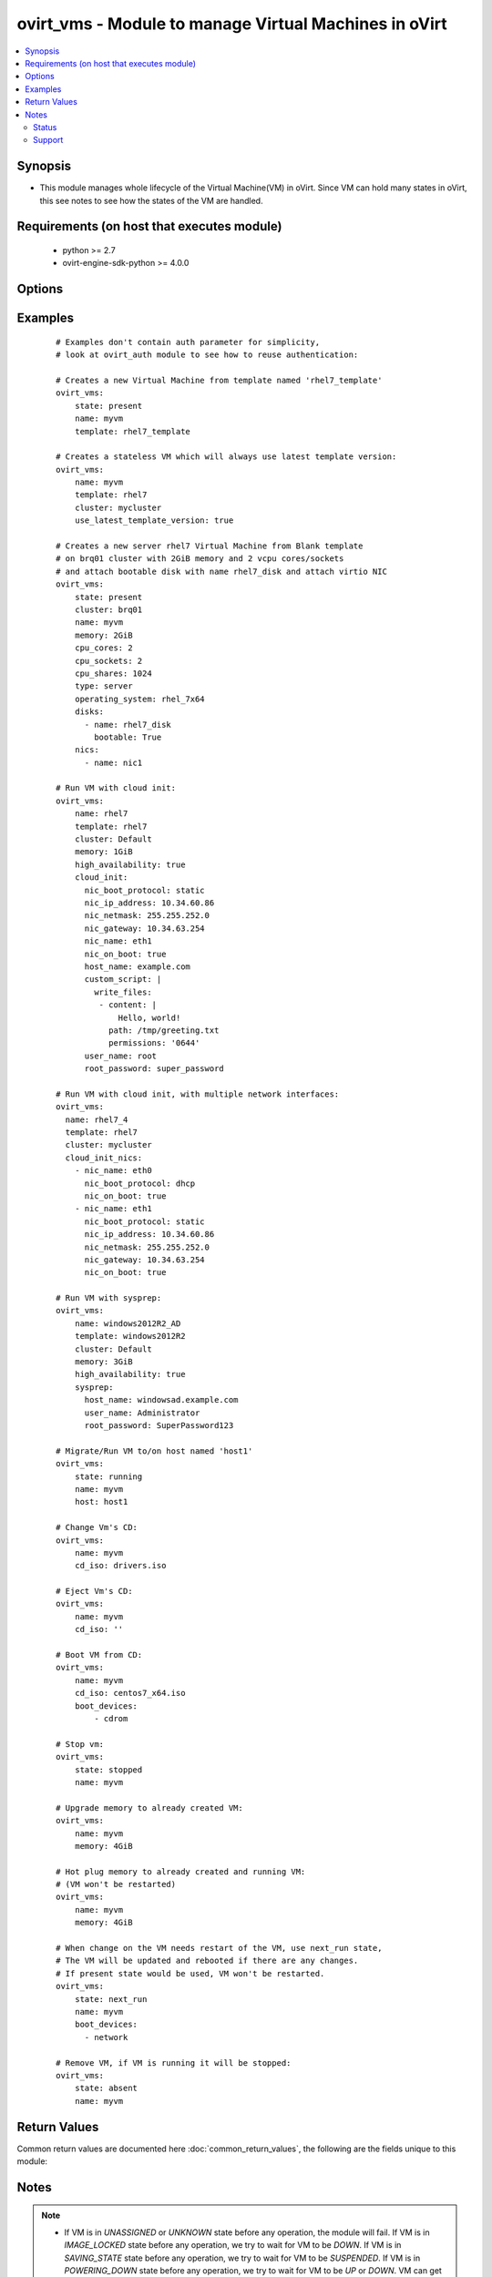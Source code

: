 .. _ovirt_vms:


ovirt_vms - Module to manage Virtual Machines in oVirt
++++++++++++++++++++++++++++++++++++++++++++++++++++++

.. versionadded:: 2.2


.. contents::
   :local:
   :depth: 2


Synopsis
--------

* This module manages whole lifecycle of the Virtual Machine(VM) in oVirt. Since VM can hold many states in oVirt, this see notes to see how the states of the VM are handled.


Requirements (on host that executes module)
-------------------------------------------

  * python >= 2.7
  * ovirt-engine-sdk-python >= 4.0.0


Options
-------

.. raw:: html

    <table border=1 cellpadding=4>
    <tr>
    <th class="head">parameter</th>
    <th class="head">required</th>
    <th class="head">default</th>
    <th class="head">choices</th>
    <th class="head">comments</th>
    </tr>
                <tr><td>auth<br/><div style="font-size: small;"></div></td>
    <td>yes</td>
    <td></td>
        <td></td>
        <td><div>Dictionary with values needed to create HTTP/HTTPS connection to oVirt:</div><div><code>username</code>[<em>required</em>] - The name of the user, something like <em>admin@internal</em>. Default value is set by <em>OVIRT_USERNAME</em> environment variable.</div><div><code>password</code>[<em>required</em>] - The password of the user. Default value is set by <em>OVIRT_PASSWORD</em> environment variable.</div><div><code>url</code>[<em>required</em>] - A string containing the base URL of the server, usually something like `<em>https://server.example.com/ovirt-engine/api</em>`. Default value is set by <em>OVIRT_URL</em> environment variable.</div><div><code>token</code> - Token to be used instead of login with username/password. Default value is set by <em>OVIRT_TOKEN</em> environment variable.</div><div><code>insecure</code> - A boolean flag that indicates if the server TLS certificate and host name should be checked.</div><div><code>ca_file</code> - A PEM file containing the trusted CA certificates. The certificate presented by the server will be verified using these CA certificates. If `<code>ca_file</code>` parameter is not set, system wide CA certificate store is used. Default value is set by <em>OVIRT_CAFILE</em> environment variable.</div><div><code>kerberos</code> - A boolean flag indicating if Kerberos authentication should be used instead of the default basic authentication.</div>        </td></tr>
                <tr><td>boot_devices<br/><div style="font-size: small;"></div></td>
    <td>no</td>
    <td></td>
        <td></td>
        <td><div>List of boot devices which should be used to boot. Choices <em>network</em>, <em>hd</em> and <em>cdrom</em>.</div><div>For example: ['cdrom', 'hd']. Default value is set by oVirt engine.</div>        </td></tr>
                <tr><td>cd_iso<br/><div style="font-size: small;"></div></td>
    <td>no</td>
    <td></td>
        <td></td>
        <td><div>ISO file from ISO storage domain which should be attached to Virtual Machine.</div><div>If you pass empty string the CD will be ejected from VM.</div><div>If used with <code>state</code> <em>running</em> or <em>present</em> and VM is running the CD will be attached to VM.</div><div>If used with <code>state</code> <em>running</em> or <em>present</em> and VM is down the CD will be attached to VM persistently.</div>        </td></tr>
                <tr><td>clone<br/><div style="font-size: small;"></div></td>
    <td>no</td>
    <td></td>
        <td></td>
        <td><div>If <em>True</em> then the disks of the created virtual machine will be cloned and independent of the template.</div><div>This parameter is used only when <code>state</code> is <em>running</em> or <em>present</em> and VM didn't exist before.</div>        </td></tr>
                <tr><td>clone_permissions<br/><div style="font-size: small;"></div></td>
    <td>no</td>
    <td></td>
        <td></td>
        <td><div>If <em>True</em> then the permissions of the template (only the direct ones, not the inherited ones) will be copied to the created virtual machine.</div><div>This parameter is used only when <code>state</code> is <em>running</em> or <em>present</em> and VM didn't exist before.</div>        </td></tr>
                <tr><td>cloud_init<br/><div style="font-size: small;"></div></td>
    <td>no</td>
    <td></td>
        <td></td>
        <td><div>Dictionary with values for Unix-like Virtual Machine initialization using cloud init:</div><div><code>host_name</code> - Hostname to be set to Virtual Machine when deployed.</div><div><code>timezone</code> - Timezone to be set to Virtual Machine when deployed.</div><div><code>user_name</code> - Username to be used to set password to Virtual Machine when deployed.</div><div><code>root_password</code> - Password to be set for user specified by <code>user_name</code> parameter.</div><div><code>authorized_ssh_keys</code> - Use this SSH keys to login to Virtual Machine.</div><div><code>regenerate_ssh_keys</code> - If <em>True</em> SSH keys will be regenerated on Virtual Machine.</div><div><code>custom_script</code> - Cloud-init script which will be executed on Virtual Machine when deployed.</div><div><code>dns_servers</code> - DNS servers to be configured on Virtual Machine.</div><div><code>dns_search</code> - DNS search domains to be configured on Virtual Machine.</div><div><code>nic_boot_protocol</code> - Set boot protocol of the network interface of Virtual Machine. Can be one of none, dhcp or static.</div><div><code>nic_ip_address</code> - If boot protocol is static, set this IP address to network interface of Virtual Machine.</div><div><code>nic_netmask</code> - If boot protocol is static, set this netmask to network interface of Virtual Machine.</div><div><code>nic_gateway</code> - If boot protocol is static, set this gateway to network interface of Virtual Machine.</div><div><code>nic_name</code> - Set name to network interface of Virtual Machine.</div><div><code>nic_on_boot</code> - If <em>True</em> network interface will be set to start on boot.</div>        </td></tr>
                <tr><td>cloud_init_nics<br/><div style="font-size: small;"> (added in 2.3)</div></td>
    <td>no</td>
    <td></td>
        <td></td>
        <td><div>List of dictionaries representing network interafaces to be setup by cloud init.</div><div>This option is used, when user needs to setup more network interfaces via cloud init.</div><div>If one network interface is enough, user should use <code>cloud_init</code> <em>nic_*</em> parameters. <code>cloud_init</code> <em>nic_*</em> parameters are merged with <code>cloud_init_nics</code> parameters.</div><div>Dictionary can contain following values:</div><div><code>nic_boot_protocol</code> - Set boot protocol of the network interface of Virtual Machine. Can be one of none, dhcp or static.</div><div><code>nic_ip_address</code> - If boot protocol is static, set this IP address to network interface of Virtual Machine.</div><div><code>nic_netmask</code> - If boot protocol is static, set this netmask to network interface of Virtual Machine.</div><div><code>nic_gateway</code> - If boot protocol is static, set this gateway to network interface of Virtual Machine.</div><div><code>nic_name</code> - Set name to network interface of Virtual Machine.</div><div><code>nic_on_boot</code> - If <em>True</em> network interface will be set to start on boot.</div>        </td></tr>
                <tr><td>cluster<br/><div style="font-size: small;"></div></td>
    <td>no</td>
    <td></td>
        <td></td>
        <td><div>Name of the cluster, where Virtual Machine should be created. Required if creating VM.</div>        </td></tr>
                <tr><td>comment<br/><div style="font-size: small;"> (added in 2.3)</div></td>
    <td>no</td>
    <td></td>
        <td></td>
        <td><div>Comment of the Virtual Machine.</div>        </td></tr>
                <tr><td>cpu_cores<br/><div style="font-size: small;"></div></td>
    <td>no</td>
    <td></td>
        <td></td>
        <td><div>Number of virtual CPUs cores of the Virtual Machine. Default value is set by oVirt engine.</div>        </td></tr>
                <tr><td>cpu_shares<br/><div style="font-size: small;"></div></td>
    <td>no</td>
    <td></td>
        <td></td>
        <td><div>Set a CPU shares for this Virtual Machine. Default value is set by oVirt engine.</div>        </td></tr>
                <tr><td>cpu_sockets<br/><div style="font-size: small;"></div></td>
    <td>no</td>
    <td></td>
        <td></td>
        <td><div>Number of virtual CPUs sockets of the Virtual Machine. Default value is set by oVirt engine.</div>        </td></tr>
                <tr><td>delete_protected<br/><div style="font-size: small;"></div></td>
    <td>no</td>
    <td></td>
        <td></td>
        <td><div>If <em>True</em> Virtual Machine will be set as delete protected.</div><div>If <em>False</em> Virtual Machine won't be set as delete protected.</div><div>If no value is passed, default value is set by oVirt engine.</div>        </td></tr>
                <tr><td>description<br/><div style="font-size: small;"> (added in 2.3)</div></td>
    <td>no</td>
    <td></td>
        <td></td>
        <td><div>Description of the Virtual Machine.</div>        </td></tr>
                <tr><td>disks<br/><div style="font-size: small;"></div></td>
    <td>no</td>
    <td></td>
        <td></td>
        <td><div>List of disks, which should be attached to Virtual Machine. Disk is described by following dictionary:</div><div><code>name</code> - Name of the disk. Either <code>name</code> or <code>id</code> is reuqired.</div><div><code>id</code> - ID of the disk. Either <code>name</code> or <code>id</code> is reuqired.</div><div><code>interface</code> - Interface of the disk, either <em>virtio</em> or <em>IDE</em>, default is <em>virtio</em>.</div><div><code>bootable</code> - <em>True</em> if the disk should be bootable, default is non bootable.</div><div><code>activate</code> - <em>True</em> if the disk should be activated, default is activated.</div><div><code>Note:</code></div><div>This parameter is used only when <code>state</code> is <em>running</em> or <em>present</em> and is able to only attach disks. To manage disks of the VM in more depth please use <span class='module'>ovirt_disks</span> module instead.</div>        </td></tr>
                <tr><td>fetch_nested<br/><div style="font-size: small;"> (added in 2.3)</div></td>
    <td>no</td>
    <td></td>
        <td></td>
        <td><div>If <em>True</em> the module will fetch additional data from the API.</div><div>It will fetch IDs of the VMs disks, snapshots, etc. User can configure to fetch other attributes of the nested entities by specifying <code>nested_attributes</code>.</div>        </td></tr>
                <tr><td>force<br/><div style="font-size: small;"></div></td>
    <td>no</td>
    <td></td>
        <td></td>
        <td><div>Please check to <em>Synopsis</em> to more detailed description of force parameter, it can behave differently in different situations.</div>        </td></tr>
                <tr><td>high_availability<br/><div style="font-size: small;"></div></td>
    <td>no</td>
    <td></td>
        <td></td>
        <td><div>If <em>True</em> Virtual Machine will be set as highly available.</div><div>If <em>False</em> Virtual Machine won't be set as highly available.</div><div>If no value is passed, default value is set by oVirt engine.</div>        </td></tr>
                <tr><td>host<br/><div style="font-size: small;"></div></td>
    <td>no</td>
    <td></td>
        <td></td>
        <td><div>Specify host where Virtual Machine should be running. By default the host is chosen by engine scheduler.</div><div>This parameter is used only when <code>state</code> is <em>running</em> or <em>present</em>.</div>        </td></tr>
                <tr><td>id<br/><div style="font-size: small;"></div></td>
    <td>no</td>
    <td></td>
        <td></td>
        <td><div>ID of the the Virtual Machine to manage.</div>        </td></tr>
                <tr><td>initrd_path<br/><div style="font-size: small;"> (added in 2.3)</div></td>
    <td>no</td>
    <td></td>
        <td></td>
        <td><div>Path to an initial ramdisk to be used with the kernel specified by <code>kernel_path</code> option.</div><div>Ramdisk image must be stored on either the ISO domain or on the host's storage.</div>        </td></tr>
                <tr><td>instance_type<br/><div style="font-size: small;"> (added in 2.3)</div></td>
    <td>no</td>
    <td></td>
        <td></td>
        <td><div>Name of virtual machine's hardware configuration.</div><div>By default no instance type is used.</div>        </td></tr>
                <tr><td>kernel_params<br/><div style="font-size: small;"> (added in 2.3)</div></td>
    <td>no</td>
    <td></td>
        <td></td>
        <td><div>Kernel command line parameters (formatted as string) to be used with the kernel specified by <code>kernel_path</code> option.</div>        </td></tr>
                <tr><td>kernel_path<br/><div style="font-size: small;"> (added in 2.3)</div></td>
    <td>no</td>
    <td></td>
        <td></td>
        <td><div>Path to a kernel image used to boot the virtual machine.</div><div>Kernel image must be stored on either the ISO domain or on the host's storage.</div>        </td></tr>
                <tr><td>memory<br/><div style="font-size: small;"></div></td>
    <td>no</td>
    <td></td>
        <td></td>
        <td><div>Amount of memory of the Virtual Machine. Prefix uses IEC 60027-2 standard (for example 1GiB, 1024MiB).</div><div>Default value is set by engine.</div>        </td></tr>
                <tr><td>memory_guaranteed<br/><div style="font-size: small;"></div></td>
    <td>no</td>
    <td></td>
        <td></td>
        <td><div>Amount of minimal guaranteed memory of the Virtual Machine. Prefix uses IEC 60027-2 standard (for example 1GiB, 1024MiB).</div><div><code>memory_guaranteed</code> parameter can't be lower than <code>memory</code> parameter. Default value is set by engine.</div>        </td></tr>
                <tr><td>name<br/><div style="font-size: small;"></div></td>
    <td>no</td>
    <td></td>
        <td></td>
        <td><div>Name of the the Virtual Machine to manage. If VM don't exists <code>name</code> is required. Otherwise <code>id</code> or <code>name</code> can be used.</div>        </td></tr>
                <tr><td>nested_attributes<br/><div style="font-size: small;"> (added in 2.3)</div></td>
    <td>no</td>
    <td></td>
        <td></td>
        <td><div>Specifies list of the attributes which should be fetched from the API.</div><div>This parameter apply only when <code>fetch_nested</code> is <em>true</em>.</div>        </td></tr>
                <tr><td>nics<br/><div style="font-size: small;"></div></td>
    <td>no</td>
    <td></td>
        <td></td>
        <td><div>List of NICs, which should be attached to Virtual Machine. NIC is described by following dictionary:</div><div><code>name</code> - Name of the NIC.</div><div><code>profile_name</code> - Profile name where NIC should be attached.</div><div><code>interface</code> -  Type of the network interface. One of following: <em>virtio</em>, <em>e1000</em>, <em>rtl8139</em>, default is <em>virtio</em>.</div><div><code>mac_address</code> - Custom MAC address of the network interface, by default it's obtained from MAC pool.</div><div><code>Note:</code></div><div>This parameter is used only when <code>state</code> is <em>running</em> or <em>present</em> and is able to only create NICs. To manage NICs of the VM in more depth please use <span class='module'>ovirt_nics</span> module instead.</div>        </td></tr>
                <tr><td>operating_system<br/><div style="font-size: small;"></div></td>
    <td>no</td>
    <td></td>
        <td><ul><li>rhel_6_ppc64</li><li>other</li><li>freebsd</li><li>windows_2003x64</li><li>windows_10</li><li>rhel_6x64</li><li>rhel_4x64</li><li>windows_2008x64</li><li>windows_2008R2x64</li><li>debian_7</li><li>windows_2012x64</li><li>ubuntu_14_04</li><li>ubuntu_12_04</li><li>ubuntu_13_10</li><li>windows_8x64</li><li>other_linux_ppc64</li><li>windows_2003</li><li>other_linux</li><li>windows_10x64</li><li>windows_2008</li><li>rhel_3</li><li>rhel_5</li><li>rhel_4</li><li>other_ppc64</li><li>sles_11</li><li>rhel_6</li><li>windows_xp</li><li>rhel_7x64</li><li>freebsdx64</li><li>rhel_7_ppc64</li><li>windows_7</li><li>rhel_5x64</li><li>ubuntu_14_04_ppc64</li><li>sles_11_ppc64</li><li>windows_8</li><li>windows_2012R2x64</li><li>windows_2008r2x64</li><li>ubuntu_13_04</li><li>ubuntu_12_10</li><li>windows_7x64</li></ul></td>
        <td><div>Operating system of the Virtual Machine. Default value is set by oVirt engine.</div>        </td></tr>
                <tr><td>poll_interval<br/><div style="font-size: small;"></div></td>
    <td>no</td>
    <td>3</td>
        <td></td>
        <td><div>Number of the seconds the module waits until another poll request on entity status is sent.</div>        </td></tr>
                <tr><td>serial_policy<br/><div style="font-size: small;"> (added in 2.3)</div></td>
    <td>no</td>
    <td></td>
        <td></td>
        <td><div>Specify a serial number policy for the Virtual Machine.</div><div>Following options are supported:</div><div><code>vm</code> - Sets the Virtual Machine's UUID as its serial number.</div><div><code>host</code> - Sets the host's UUID as the Virtual Machine's serial number.</div><div><code>custom</code> - Allows you to specify a custom serial number in <code>serial_policy_value</code>.</div>        </td></tr>
                <tr><td>serial_policy_value<br/><div style="font-size: small;"> (added in 2.3)</div></td>
    <td>no</td>
    <td></td>
        <td></td>
        <td><div>Allows you to specify a custom serial number.</div><div>This parameter is used only when <code>serial_policy</code> is <em>custom</em>.</div>        </td></tr>
                <tr><td>state<br/><div style="font-size: small;"></div></td>
    <td>no</td>
    <td>present</td>
        <td><ul><li>running</li><li>stopped</li><li>present</li><li>absent</li><li>suspended</li><li>next_run</li></ul></td>
        <td><div>Should the Virtual Machine be running/stopped/present/absent/suspended/next_run.</div><div><em>present</em> and <em>running</em> are equal states.</div><div><em>next_run</em> state updates the VM and if the VM has next run configuration it will be rebooted.</div><div>Please check <em>notes</em> to more detailed description of states.</div>        </td></tr>
                <tr><td>stateless<br/><div style="font-size: small;"></div></td>
    <td>no</td>
    <td></td>
        <td></td>
        <td><div>If <em>True</em> Virtual Machine will be set as stateless.</div><div>If <em>False</em> Virtual Machine will be unset as stateless.</div><div>If no value is passed, default value is set by oVirt engine.</div>        </td></tr>
                <tr><td>sysprep<br/><div style="font-size: small;"></div></td>
    <td>no</td>
    <td></td>
        <td></td>
        <td><div>Dictionary with values for Windows Virtual Machine initialization using sysprep:</div><div><code>host_name</code> - Hostname to be set to Virtual Machine when deployed.</div><div><code>active_directory_ou</code> - Active Directory Organizational Unit, to be used for login of user.</div><div><code>org_name</code> - Organization name to be set to Windows Virtual Machine.</div><div><code>domain</code> - Domain to be set to Windows Virtual Machine.</div><div><code>timezone</code> - Timezone to be set to Windows Virtual Machine.</div><div><code>ui_language</code> - UI language of the Windows Virtual Machine.</div><div><code>system_locale</code> - System localization of the Windows Virtual Machine.</div><div><code>input_locale</code> - Input localization of the Windows Virtual Machine.</div><div><code>windows_license_key</code> - License key to be set to Windows Virtual Machine.</div><div><code>user_name</code> - Username to be used for set password to Windows Virtual Machine.</div><div><code>root_password</code> - Password to be set for username to Windows Virtual Machine.</div>        </td></tr>
                <tr><td>template<br/><div style="font-size: small;"></div></td>
    <td>no</td>
    <td></td>
        <td></td>
        <td><div>Name of the template, which should be used to create Virtual Machine. Required if creating VM.</div><div>If template is not specified and VM doesn't exist, VM will be created from <em>Blank</em> template.</div>        </td></tr>
                <tr><td>template_version<br/><div style="font-size: small;"> (added in 2.3)</div></td>
    <td>no</td>
    <td></td>
        <td></td>
        <td><div>Version number of the template to be used for VM.</div><div>By default the latest available version of the template is used.</div>        </td></tr>
                <tr><td>timeout<br/><div style="font-size: small;"></div></td>
    <td>no</td>
    <td>180</td>
        <td></td>
        <td><div>The amount of time in seconds the module should wait for the instance to get into desired state.</div>        </td></tr>
                <tr><td>timezone<br/><div style="font-size: small;"> (added in 2.3)</div></td>
    <td>no</td>
    <td></td>
        <td></td>
        <td><div>Sets time zone offset of the guest hardware clock.</div><div>For example: Etc/GMT</div>        </td></tr>
                <tr><td>type<br/><div style="font-size: small;"></div></td>
    <td>no</td>
    <td></td>
        <td><ul><li>server</li><li>desktop</li></ul></td>
        <td><div>Type of the Virtual Machine. Default value is set by oVirt engine.</div>        </td></tr>
                <tr><td>use_latest_template_version<br/><div style="font-size: small;"> (added in 2.3)</div></td>
    <td>no</td>
    <td></td>
        <td></td>
        <td><div>Specify if latest template version should be used, when running a stateless VM.</div><div>If this parameter is set to <em>true</em> stateless VM is created.</div>        </td></tr>
                <tr><td>wait<br/><div style="font-size: small;"></div></td>
    <td>no</td>
    <td></td>
        <td></td>
        <td><div><em>True</em> if the module should wait for the entity to get into desired state.</div>        </td></tr>
        </table>
    </br>



Examples
--------

 ::

    # Examples don't contain auth parameter for simplicity,
    # look at ovirt_auth module to see how to reuse authentication:
    
    # Creates a new Virtual Machine from template named 'rhel7_template'
    ovirt_vms:
        state: present
        name: myvm
        template: rhel7_template
    
    # Creates a stateless VM which will always use latest template version:
    ovirt_vms:
        name: myvm
        template: rhel7
        cluster: mycluster
        use_latest_template_version: true
    
    # Creates a new server rhel7 Virtual Machine from Blank template
    # on brq01 cluster with 2GiB memory and 2 vcpu cores/sockets
    # and attach bootable disk with name rhel7_disk and attach virtio NIC
    ovirt_vms:
        state: present
        cluster: brq01
        name: myvm
        memory: 2GiB
        cpu_cores: 2
        cpu_sockets: 2
        cpu_shares: 1024
        type: server
        operating_system: rhel_7x64
        disks:
          - name: rhel7_disk
            bootable: True
        nics:
          - name: nic1
    
    # Run VM with cloud init:
    ovirt_vms:
        name: rhel7
        template: rhel7
        cluster: Default
        memory: 1GiB
        high_availability: true
        cloud_init:
          nic_boot_protocol: static
          nic_ip_address: 10.34.60.86
          nic_netmask: 255.255.252.0
          nic_gateway: 10.34.63.254
          nic_name: eth1
          nic_on_boot: true
          host_name: example.com
          custom_script: |
            write_files:
             - content: |
                 Hello, world!
               path: /tmp/greeting.txt
               permissions: '0644'
          user_name: root
          root_password: super_password
    
    # Run VM with cloud init, with multiple network interfaces:
    ovirt_vms:
      name: rhel7_4
      template: rhel7
      cluster: mycluster
      cloud_init_nics:
        - nic_name: eth0
          nic_boot_protocol: dhcp
          nic_on_boot: true
        - nic_name: eth1
          nic_boot_protocol: static
          nic_ip_address: 10.34.60.86
          nic_netmask: 255.255.252.0
          nic_gateway: 10.34.63.254
          nic_on_boot: true
    
    # Run VM with sysprep:
    ovirt_vms:
        name: windows2012R2_AD
        template: windows2012R2
        cluster: Default
        memory: 3GiB
        high_availability: true
        sysprep:
          host_name: windowsad.example.com
          user_name: Administrator
          root_password: SuperPassword123
    
    # Migrate/Run VM to/on host named 'host1'
    ovirt_vms:
        state: running
        name: myvm
        host: host1
    
    # Change Vm's CD:
    ovirt_vms:
        name: myvm
        cd_iso: drivers.iso
    
    # Eject Vm's CD:
    ovirt_vms:
        name: myvm
        cd_iso: ''
    
    # Boot VM from CD:
    ovirt_vms:
        name: myvm
        cd_iso: centos7_x64.iso
        boot_devices:
            - cdrom
    
    # Stop vm:
    ovirt_vms:
        state: stopped
        name: myvm
    
    # Upgrade memory to already created VM:
    ovirt_vms:
        name: myvm
        memory: 4GiB
    
    # Hot plug memory to already created and running VM:
    # (VM won't be restarted)
    ovirt_vms:
        name: myvm
        memory: 4GiB
    
    # When change on the VM needs restart of the VM, use next_run state,
    # The VM will be updated and rebooted if there are any changes.
    # If present state would be used, VM won't be restarted.
    ovirt_vms:
        state: next_run
        name: myvm
        boot_devices:
          - network
    
    # Remove VM, if VM is running it will be stopped:
    ovirt_vms:
        state: absent
        name: myvm

Return Values
-------------

Common return values are documented here :doc:`common_return_values`, the following are the fields unique to this module:

.. raw:: html

    <table border=1 cellpadding=4>
    <tr>
    <th class="head">name</th>
    <th class="head">description</th>
    <th class="head">returned</th>
    <th class="head">type</th>
    <th class="head">sample</th>
    </tr>

        <tr>
        <td> id </td>
        <td> ID of the VM which is managed </td>
        <td align=center> On success if VM is found. </td>
        <td align=center> str </td>
        <td align=center> 7de90f31-222c-436c-a1ca-7e655bd5b60c </td>
    </tr>
            <tr>
        <td> vm </td>
        <td> Dictionary of all the VM attributes. VM attributes can be found on your oVirt instance at following url: https://ovirt.example.com/ovirt-engine/api/model#types/vm. </td>
        <td align=center> On success if VM is found. </td>
        <td align=center>  </td>
        <td align=center>  </td>
    </tr>
        
    </table>
    </br></br>

Notes
-----

.. note::
    - If VM is in *UNASSIGNED* or *UNKNOWN* state before any operation, the module will fail. If VM is in *IMAGE_LOCKED* state before any operation, we try to wait for VM to be *DOWN*. If VM is in *SAVING_STATE* state before any operation, we try to wait for VM to be *SUSPENDED*. If VM is in *POWERING_DOWN* state before any operation, we try to wait for VM to be *UP* or *DOWN*. VM can get into *UP* state from *POWERING_DOWN* state, when there is no ACPI or guest agent running inside VM, or if the shutdown operation fails. When user specify *UP* ``state``, we always wait to VM to be in *UP* state in case VM is *MIGRATING*, *REBOOTING*, *POWERING_UP*, *RESTORING_STATE*, *WAIT_FOR_LAUNCH*. In other states we run start operation on VM. When user specify *stopped* ``state``, and If user pass ``force`` parameter set to *true* we forcibly stop the VM in any state. If user don't pass ``force`` parameter, we always wait to VM to be in UP state in case VM is *MIGRATING*, *REBOOTING*, *POWERING_UP*, *RESTORING_STATE*, *WAIT_FOR_LAUNCH*. If VM is in *PAUSED* or *SUSPENDED* state, we start the VM. Then we gracefully shutdown the VM. When user specify *suspended* ``state``, we always wait to VM to be in UP state in case VM is *MIGRATING*, *REBOOTING*, *POWERING_UP*, *RESTORING_STATE*, *WAIT_FOR_LAUNCH*. If VM is in *PAUSED* or *DOWN* state, we start the VM. Then we suspend the VM. When user specify *absent* ``state``, we forcibly stop the VM in any state and remove it.
    - In order to use this module you have to install oVirt Python SDK. To ensure it's installed with correct version you can create the following task: *pip: name=ovirt-engine-sdk-python version=4.0.0*



Status
~~~~~~

This module is flagged as **preview** which means that it is not guaranteed to have a backwards compatible interface.


Support
~~~~~~~

This module is community maintained without core committer oversight.

For more information on what this means please read :doc:`modules_support`


For help in developing on modules, should you be so inclined, please read :doc:`community`, :doc:`dev_guide/developing_test_pr` and :doc:`dev_guide/developing_modules`.
